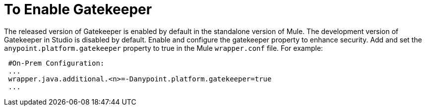 = To Enable Gatekeeper

The released version of Gatekeeper is enabled by default in the standalone version of Mule. The development version of Gatekeeper in Studio is disabled by default. Enable and configure the gatekeeper property to enhance security. Add and set the `anypoint.platform.gatekeeper` property to true in the Mule `wrapper.conf` file. For example:

----
 #On-Prem Configuration: 
 ...
 wrapper.java.additional.<n>=-Danypoint.platform.gatekeeper=true
 ...
----